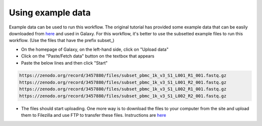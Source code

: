 **Using example data**
=======================

Example data can be used to run this workflow. The original tutorial has provided some example data that can be easily downloaded from `here <https://zenodo.org/records/3457880>`_ and used in Galaxy. For this workflow, it's better to use the subsetted example files to run this workflow. (Use the files that have the prefix subset_) 

* On the homepage of Galaxy, on the left-hand side, click on "Upload data"

* Click on the "Paste/Fetch data" button on the textbox that appears

* Paste the below lines and then click "Start"

.. code-block:: RST

  https://zenodo.org/record/3457880/files/subset_pbmc_1k_v3_S1_L001_R1_001.fastq.gz
  https://zenodo.org/record/3457880/files/subset_pbmc_1k_v3_S1_L001_R2_001.fastq.gz
  https://zenodo.org/record/3457880/files/subset_pbmc_1k_v3_S1_L002_R1_001.fastq.gz
  https://zenodo.org/record/3457880/files/subset_pbmc_1k_v3_S1_L002_R2_001.fastq.gz

* The files should start uploading. One more way is to download the files to your computer from the site and upload them to Filezilla and use FTP to transfer these files. Instructions are `here <https://galaxy-tutorial-landing-page.readthedocs.io/en/latest/Miscellaneous/Importing%20large%20data.html>`_
